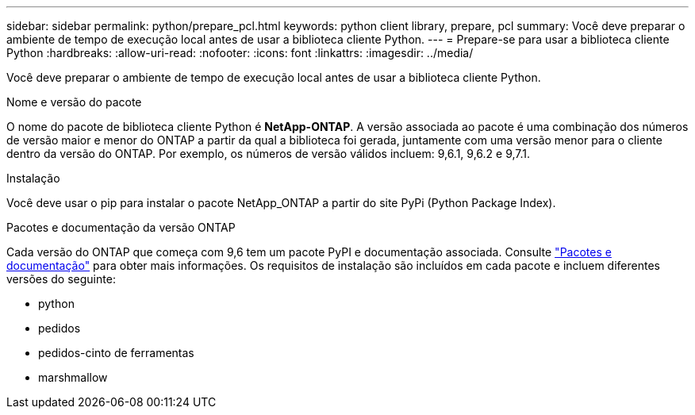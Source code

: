 ---
sidebar: sidebar 
permalink: python/prepare_pcl.html 
keywords: python client library, prepare, pcl 
summary: Você deve preparar o ambiente de tempo de execução local antes de usar a biblioteca cliente Python. 
---
= Prepare-se para usar a biblioteca cliente Python
:hardbreaks:
:allow-uri-read: 
:nofooter: 
:icons: font
:linkattrs: 
:imagesdir: ../media/


[role="lead"]
Você deve preparar o ambiente de tempo de execução local antes de usar a biblioteca cliente Python.

.Nome e versão do pacote
O nome do pacote de biblioteca cliente Python é *NetApp-ONTAP*. A versão associada ao pacote é uma combinação dos números de versão maior e menor do ONTAP a partir da qual a biblioteca foi gerada, juntamente com uma versão menor para o cliente dentro da versão do ONTAP. Por exemplo, os números de versão válidos incluem: 9,6.1, 9,6.2 e 9,7.1.

.Instalação
Você deve usar o pip para instalar o pacote NetApp_ONTAP a partir do site PyPi (Python Package Index).

.Pacotes e documentação da versão ONTAP
Cada versão do ONTAP que começa com 9,6 tem um pacote PyPI e documentação associada. Consulte link:../python/packages.html["Pacotes e documentação"] para obter mais informações. Os requisitos de instalação são incluídos em cada pacote e incluem diferentes versões do seguinte:

* python
* pedidos
* pedidos-cinto de ferramentas
* marshmallow

